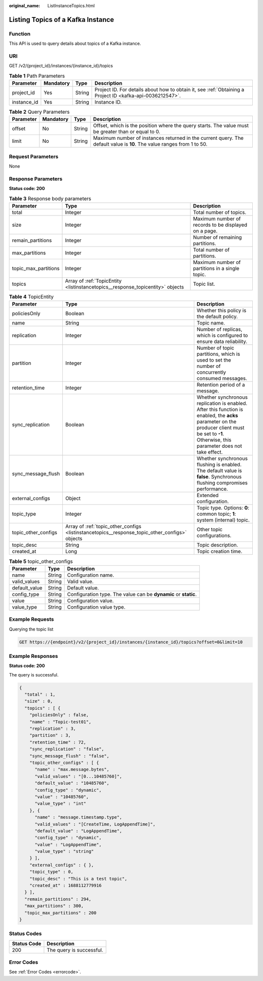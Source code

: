 :original_name: ListInstanceTopics.html

.. _ListInstanceTopics:

Listing Topics of a Kafka Instance
==================================

Function
--------

This API is used to query details about topics of a Kafka instance.

URI
---

GET /v2/{project_id}/instances/{instance_id}/topics

.. table:: **Table 1** Path Parameters

   +-------------+-----------+--------+-----------------------------------------------------------------------------------------------------------+
   | Parameter   | Mandatory | Type   | Description                                                                                               |
   +=============+===========+========+===========================================================================================================+
   | project_id  | Yes       | String | Project ID. For details about how to obtain it, see :ref:`Obtaining a Project ID <kafka-api-0036212547>`. |
   +-------------+-----------+--------+-----------------------------------------------------------------------------------------------------------+
   | instance_id | Yes       | String | Instance ID.                                                                                              |
   +-------------+-----------+--------+-----------------------------------------------------------------------------------------------------------+

.. table:: **Table 2** Query Parameters

   +-----------+-----------+--------+------------------------------------------------------------------------------------------------------------------------+
   | Parameter | Mandatory | Type   | Description                                                                                                            |
   +===========+===========+========+========================================================================================================================+
   | offset    | No        | String | Offset, which is the position where the query starts. The value must be greater than or equal to 0.                    |
   +-----------+-----------+--------+------------------------------------------------------------------------------------------------------------------------+
   | limit     | No        | String | Maximum number of instances returned in the current query. The default value is **10**. The value ranges from 1 to 50. |
   +-----------+-----------+--------+------------------------------------------------------------------------------------------------------------------------+

Request Parameters
------------------

None

Response Parameters
-------------------

**Status code: 200**

.. table:: **Table 3** Response body parameters

   +----------------------+--------------------------------------------------------------------------------+------------------------------------------------------+
   | Parameter            | Type                                                                           | Description                                          |
   +======================+================================================================================+======================================================+
   | total                | Integer                                                                        | Total number of topics.                              |
   +----------------------+--------------------------------------------------------------------------------+------------------------------------------------------+
   | size                 | Integer                                                                        | Maximum number of records to be displayed on a page. |
   +----------------------+--------------------------------------------------------------------------------+------------------------------------------------------+
   | remain_partitions    | Integer                                                                        | Number of remaining partitions.                      |
   +----------------------+--------------------------------------------------------------------------------+------------------------------------------------------+
   | max_partitions       | Integer                                                                        | Total number of partitions.                          |
   +----------------------+--------------------------------------------------------------------------------+------------------------------------------------------+
   | topic_max_partitions | Integer                                                                        | Maximum number of partitions in a single topic.      |
   +----------------------+--------------------------------------------------------------------------------+------------------------------------------------------+
   | topics               | Array of :ref:`TopicEntity <listinstancetopics__response_topicentity>` objects | Topic list.                                          |
   +----------------------+--------------------------------------------------------------------------------+------------------------------------------------------+

.. _listinstancetopics__response_topicentity:

.. table:: **Table 4** TopicEntity

   +---------------------+------------------------------------------------------------------------------------------------+--------------------------------------------------------------------------------------------------------------------------------------------------------------------------------------------------+
   | Parameter           | Type                                                                                           | Description                                                                                                                                                                                      |
   +=====================+================================================================================================+==================================================================================================================================================================================================+
   | policiesOnly        | Boolean                                                                                        | Whether this policy is the default policy.                                                                                                                                                       |
   +---------------------+------------------------------------------------------------------------------------------------+--------------------------------------------------------------------------------------------------------------------------------------------------------------------------------------------------+
   | name                | String                                                                                         | Topic name.                                                                                                                                                                                      |
   +---------------------+------------------------------------------------------------------------------------------------+--------------------------------------------------------------------------------------------------------------------------------------------------------------------------------------------------+
   | replication         | Integer                                                                                        | Number of replicas, which is configured to ensure data reliability.                                                                                                                              |
   +---------------------+------------------------------------------------------------------------------------------------+--------------------------------------------------------------------------------------------------------------------------------------------------------------------------------------------------+
   | partition           | Integer                                                                                        | Number of topic partitions, which is used to set the number of concurrently consumed messages.                                                                                                   |
   +---------------------+------------------------------------------------------------------------------------------------+--------------------------------------------------------------------------------------------------------------------------------------------------------------------------------------------------+
   | retention_time      | Integer                                                                                        | Retention period of a message.                                                                                                                                                                   |
   +---------------------+------------------------------------------------------------------------------------------------+--------------------------------------------------------------------------------------------------------------------------------------------------------------------------------------------------+
   | sync_replication    | Boolean                                                                                        | Whether synchronous replication is enabled. After this function is enabled, the **acks** parameter on the producer client must be set to **-1**. Otherwise, this parameter does not take effect. |
   +---------------------+------------------------------------------------------------------------------------------------+--------------------------------------------------------------------------------------------------------------------------------------------------------------------------------------------------+
   | sync_message_flush  | Boolean                                                                                        | Whether synchronous flushing is enabled. The default value is **false**. Synchronous flushing compromises performance.                                                                           |
   +---------------------+------------------------------------------------------------------------------------------------+--------------------------------------------------------------------------------------------------------------------------------------------------------------------------------------------------+
   | external_configs    | Object                                                                                         | Extended configuration.                                                                                                                                                                          |
   +---------------------+------------------------------------------------------------------------------------------------+--------------------------------------------------------------------------------------------------------------------------------------------------------------------------------------------------+
   | topic_type          | Integer                                                                                        | Topic type. Options: **0**: common topic; **1**: system (internal) topic.                                                                                                                        |
   +---------------------+------------------------------------------------------------------------------------------------+--------------------------------------------------------------------------------------------------------------------------------------------------------------------------------------------------+
   | topic_other_configs | Array of :ref:`topic_other_configs <listinstancetopics__response_topic_other_configs>` objects | Other topic configurations.                                                                                                                                                                      |
   +---------------------+------------------------------------------------------------------------------------------------+--------------------------------------------------------------------------------------------------------------------------------------------------------------------------------------------------+
   | topic_desc          | String                                                                                         | Topic description.                                                                                                                                                                               |
   +---------------------+------------------------------------------------------------------------------------------------+--------------------------------------------------------------------------------------------------------------------------------------------------------------------------------------------------+
   | created_at          | Long                                                                                           | Topic creation time.                                                                                                                                                                             |
   +---------------------+------------------------------------------------------------------------------------------------+--------------------------------------------------------------------------------------------------------------------------------------------------------------------------------------------------+

.. _listinstancetopics__response_topic_other_configs:

.. table:: **Table 5** topic_other_configs

   +---------------+--------+-----------------------------------------------------------------+
   | Parameter     | Type   | Description                                                     |
   +===============+========+=================================================================+
   | name          | String | Configuration name.                                             |
   +---------------+--------+-----------------------------------------------------------------+
   | valid_values  | String | Valid value.                                                    |
   +---------------+--------+-----------------------------------------------------------------+
   | default_value | String | Default value.                                                  |
   +---------------+--------+-----------------------------------------------------------------+
   | config_type   | String | Configuration type. The value can be **dynamic** or **static**. |
   +---------------+--------+-----------------------------------------------------------------+
   | value         | String | Configuration value.                                            |
   +---------------+--------+-----------------------------------------------------------------+
   | value_type    | String | Configuration value type.                                       |
   +---------------+--------+-----------------------------------------------------------------+

Example Requests
----------------

Querying the topic list

.. code-block:: text

   GET https://{endpoint}/v2/{project_id}/instances/{instance_id}/topics?offset=0&limit=10

Example Responses
-----------------

**Status code: 200**

The query is successful.

.. code-block::

   {
     "total" : 1,
     "size" : 0,
     "topics" : [ {
       "policiesOnly" : false,
       "name" : "Topic-test01",
       "replication" : 3,
       "partition" : 3,
       "retention_time" : 72,
       "sync_replication" : "false",
       "sync_message_flush" : "false",
       "topic_other_configs" : [ {
         "name" : "max.message.bytes",
         "valid_values" : "[0...10485760]",
         "default_value" : "10485760",
         "config_type" : "dynamic",
         "value" : "10485760",
         "value_type" : "int"
       }, {
         "name" : "message.timestamp.type",
         "valid_values" : "[CreateTime, LogAppendTime]",
         "default_value" : "LogAppendTime",
         "config_type" : "dynamic",
         "value" : "LogAppendTime",
         "value_type" : "string"
       } ],
       "external_configs" : { },
       "topic_type" : 0,
       "topic_desc" : "This is a test topic",
       "created_at" : 1688112779916
     } ],
     "remain_partitions" : 294,
     "max_partitions" : 300,
     "topic_max_partitions" : 200
   }

Status Codes
------------

=========== ========================
Status Code Description
=========== ========================
200         The query is successful.
=========== ========================

Error Codes
-----------

See :ref:`Error Codes <errorcode>`.
